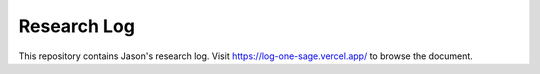 Research Log
============

This repository contains Jason's research log.
Visit https://log-one-sage.vercel.app/ to browse the document.
